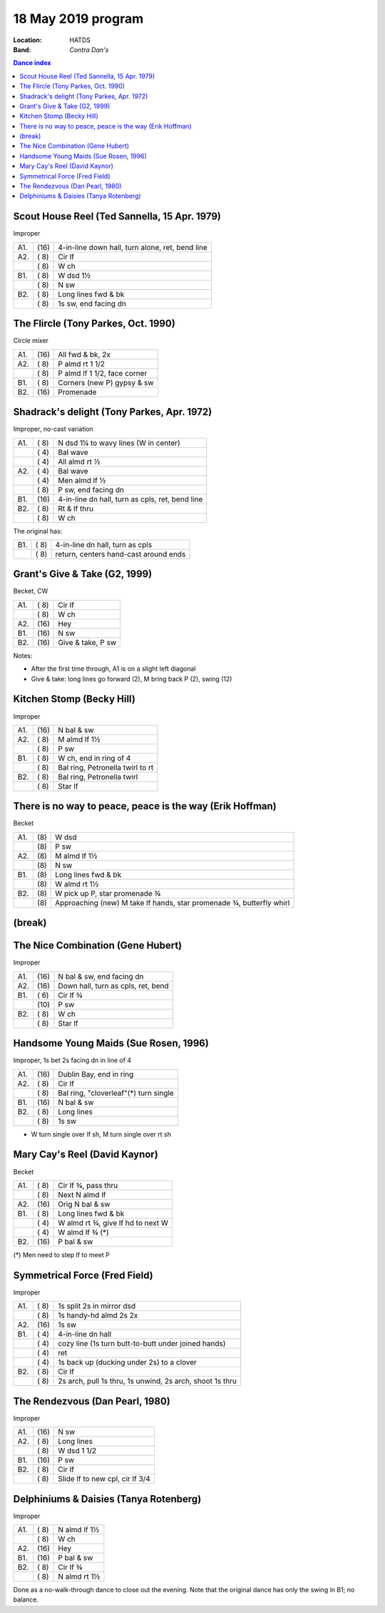 .. meta::
	:viewport: width=device-width, initial-scale=1.0

===================
18 May 2019 program
===================

:Location: HATDS
:Band: *Contra Dan's*

.. contents:: Dance index

Scout House Reel (Ted Sannella, 15 Apr. 1979)
---------------------------------------------

Improper

==== ===== ====
A1.  \(16) 4-in-line down hall, turn alone, ret, bend line
A2.  \( 8) Cir lf
..   \( 8) W ch
B1.  \( 8) W dsd 1½
..   \( 8) N sw
B2.  \( 8) Long lines fwd & bk
..   \( 8) 1s sw, end facing dn
==== ===== ====

The Flircle (Tony Parkes, Oct. 1990)
------------------------------------

Circle mixer

==== ===== ===
A1.  \(16) All fwd & bk, 2x
A2.  \( 8) P almd rt 1 1/2
..   \( 8) P almd lf 1 1/2, face corner
B1.  \( 8) Corners (new P) gypsy & sw
B2.  \(16) Promenade
==== ===== ===

Shadrack's delight (Tony Parkes, Apr. 1972)
-------------------------------------------

Improper, no-cast variation

==== ===== ===
A1.  \( 8) N dsd 1¼ to wavy lines (W in center)
..   \( 4) Bal wave
..   \( 4) All almd rt ½
A2.  \( 4) Bal wave
..   \( 4) Men almd lf ½
..   \( 8) P sw, end facing dn
B1.  \(16) 4-in-line dn hall, turn as cpls, ret, bend line
B2.  \( 8) Rt & lf thru
..   \( 8) W ch
==== ===== ===

The original has:

==== ===== ===
B1.  \( 8) 4-in-line dn hall, turn as cpls
..   \( 8) return, centers hand-cast around ends
==== ===== ===

Grant's Give & Take (G2, 1999)
------------------------------

Becket, CW

==== ===== ===
A1.  \( 8) Cir lf
..   \( 8) W ch
A2.  \(16) Hey
B1.  \(16) N sw
B2.  \(16) Give & take, P sw
==== ===== ===

Notes:

* After the first time through, A1 is on a slight left diagonal
* Give & take: long lines go forward (2), M bring back P (2), swing (12)

Kitchen Stomp (Becky Hill)
--------------------------

Improper

==== ===== ===
A1.  \(16) N bal & sw
A2.  \( 8) M almd lf 1½
..   \( 8) P sw
B1.  \( 8) W ch, end in ring of 4
..   \( 8) Bal ring, Petronella twirl to rt
B2.  \( 8) Bal ring, Petronella twirl
..   \( 8) Star lf
==== ===== ===

There is no way to peace, peace is the way (Erik Hoffman)
---------------------------------------------------------

Becket

==== ==== ===
A1.  \(8) W dsd
..   \(8) P sw
A2.  \(8) M almd lf 1½
..   \(8) N sw
B1.  \(8) Long lines fwd & bk
..   \(8) W almd rt 1½
B2.  \(8) W pick up P, star promenade ¾
..   \(8) Approaching (new) M take lf hands, star promenade ¾,
          butterfly whirl
==== ==== ===


(break)
-------

The Nice Combination (Gene Hubert)
----------------------------------

Improper

==== ===== ===
A1.  \(16) N bal & sw, end facing dn
A2.  \(16) Down hall, turn as cpls, ret, bend
B1.  \( 6) Cir lf ¾
..   \(10) P sw
B2.  \( 8) W ch
..   \( 8) Star lf
==== ===== ===

Handsome Young Maids (Sue Rosen, 1996)
--------------------------------------

Improper, 1s bet 2s facing dn in line of 4

==== ===== ===
A1.  \(16) Dublin Bay, end in ring
A2.  \( 8) Cir lf
..   \( 8) Bal ring, "cloverleaf"(*) turn single
B1.  \(16) N bal & sw
B2.  \( 8) Long lines
..   \( 8) 1s sw
==== ===== ===

* W turn single over lf sh, M turn single over rt sh

Mary Cay's Reel (David Kaynor)
------------------------------

Becket

==== ===== ===
A1.  \( 8) Cir lf ¾, pass thru
..   \( 8) Next N almd lf
A2.  \(16) Orig N bal & sw
B1.  \( 8) Long lines fwd & bk
..   \( 4) W almd rt ¾, give lf hd to next W
..   \( 4) W almd lf ¾ (*)
B2.  \(16) P bal & sw
==== ===== ===

(*) Men need to step lf to meet P

Symmetrical Force (Fred Field)
------------------------------

Improper

==== ===== ===
A1.  \( 8) 1s split 2s in mirror dsd
..   \( 8) 1s handy-hd almd 2s 2x
A2.  \(16) 1s sw
B1.  \( 4) 4-in-line dn hall
..   \( 4) cozy line (1s turn butt-to-butt under joined hands)
..   \( 4) ret
..   \( 4) 1s back up (ducking under 2s) to a clover
B2.  \( 8) Cir lf
..   \( 8) 2s arch, pull 1s thru, 1s unwind, 2s arch, shoot 1s thru
==== ===== ===

The Rendezvous (Dan Pearl, 1980)
--------------------------------

Improper

==== ===== ===
A1.  \(16) N sw
A2.  \( 8) Long lines
..   \( 8) W dsd 1 1/2
B1.  \(16) P sw
B2.  \( 8) Cir lf 
..   \( 8) Slide lf to new cpl, cir lf 3/4
==== ===== ===

Delphiniums & Daisies (Tanya Rotenberg)
---------------------------------------

Improper

==== ===== ===
A1.  \( 8) N almd lf 1½
..   \( 8) W ch
A2.  \(16) Hey
B1.  \(16) P bal & sw
B2.  \( 8) Cir lf ¾
..   \( 8) N almd rt 1½
==== ===== ===

Done as a no-walk-through dance to close out the evening.
Note that the original dance has only the swing in B1; no balance.

